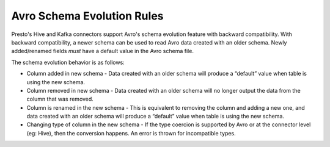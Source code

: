 ===========================
Avro Schema Evolution Rules
===========================

Presto's Hive and Kafka connectors support Avro's schema evolution feature with backward compatibility. With backward compatibility,
a newer schema can be used to read Avro data created with an older schema. Newly added/renamed fields *must* have a default value in the Avro schema file.

The schema evolution behavior is as follows:

* Column added in new schema - Data created with an older schema will produce a “default” value when table is using the new schema.
* Column removed in new schema - Data created with an older schema will no longer output the data from the column that was removed.
* Column is renamed in the new schema - This is equivalent to removing the column and adding a new one, and data created with an older schema will produce a “default” value when table is using the new schema.
* Changing type of column in the new schema - If the type coercion is supported by Avro or at the connector level (eg: Hive), then the conversion happens. An error is thrown for incompatible types.
